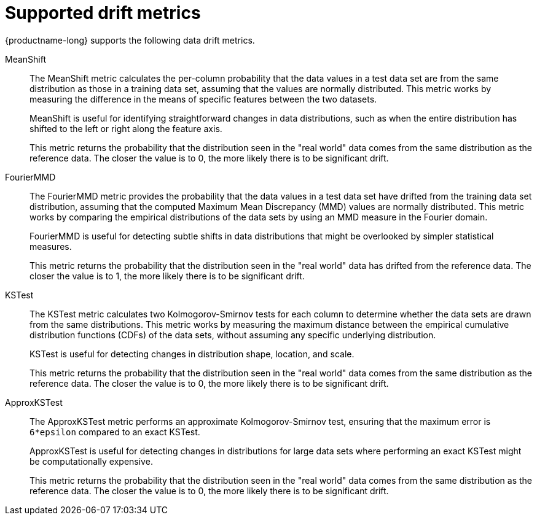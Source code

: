 :_module-type: REFERENCE

[id="supported-drift-metrics_{context}"]
= Supported drift metrics

{productname-long} supports the following data drift metrics.

MeanShift::

The MeanShift metric calculates the per-column probability that the data values in a test data set are from the same distribution as those in a training data set, assuming that the values are normally distributed. This metric works by measuring the difference in the means of specific features between the two datasets. 
+
MeanShift is useful for identifying straightforward changes in data distributions, such as when the entire distribution has shifted to the left or right along the feature axis.
+
This metric returns the probability that the distribution seen in the "real world" data comes from the same distribution as the reference data. The closer the value is to 0, the more likely there is to be significant drift.

FourierMMD::

The FourierMMD metric provides the probability that the data values in a test data set have drifted from the training data set distribution, assuming that the computed Maximum Mean Discrepancy (MMD) values are normally distributed. This metric works by comparing the empirical distributions of the data sets by using an MMD measure in the Fourier domain. 
+
FourierMMD is useful for detecting subtle shifts in data distributions that might be overlooked by simpler statistical measures.
+
This metric returns the probability that the distribution seen in the "real world" data has drifted from the reference data. The closer the value is to 1, the more likely there is to be significant drift.

KSTest::

The KSTest metric calculates two Kolmogorov-Smirnov tests for each column to determine whether the data sets are drawn from the same distributions. This metric works by measuring the maximum distance between the empirical cumulative distribution functions (CDFs) of the data sets, without assuming any specific underlying distribution.
+
KSTest is useful for detecting changes in distribution shape, location, and scale.
+
This metric returns the probability that the distribution seen in the "real world" data comes from the same distribution as the reference data. The closer the value is to 0, the more likely there is to be significant drift.

ApproxKSTest::

The ApproxKSTest metric performs an approximate Kolmogorov-Smirnov test, ensuring that the maximum error is `6*epsilon` compared to an exact KSTest. 
+
ApproxKSTest is useful for detecting changes in distributions for large data sets where performing an exact KSTest might be computationally expensive.
+
This metric returns the probability that the distribution seen in the "real world" data comes from the same distribution as the reference data. The closer the value is to 0, the more likely there is to be significant drift.